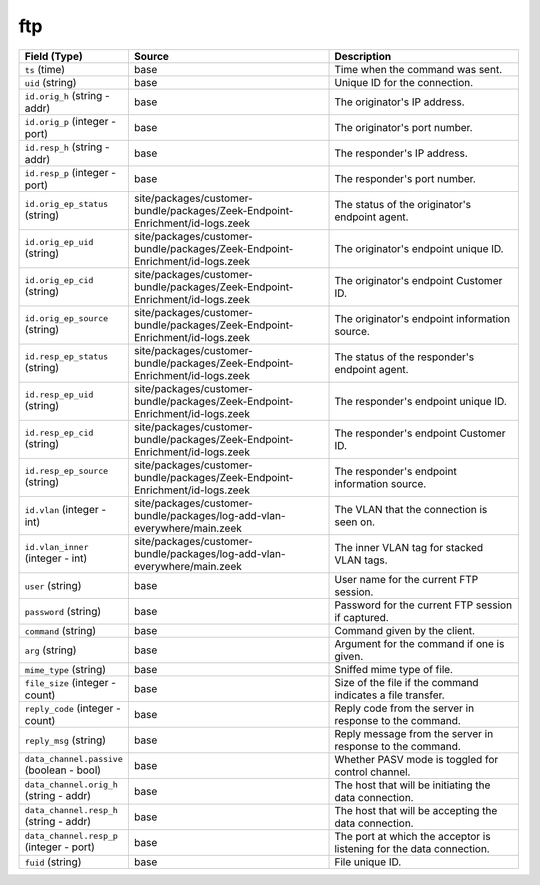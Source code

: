 .. _ref_logs_ftp:

ftp
---
.. list-table::
   :header-rows: 1
   :class: longtable
   :widths: 1 3 3

   * - Field (Type)
     - Source
     - Description

   * - ``ts`` (time)
     - base
     - Time when the command was sent.

   * - ``uid`` (string)
     - base
     - Unique ID for the connection.

   * - ``id.orig_h`` (string - addr)
     - base
     - The originator's IP address.

   * - ``id.orig_p`` (integer - port)
     - base
     - The originator's port number.

   * - ``id.resp_h`` (string - addr)
     - base
     - The responder's IP address.

   * - ``id.resp_p`` (integer - port)
     - base
     - The responder's port number.

   * - ``id.orig_ep_status`` (string)
     - site/packages/customer-bundle/packages/Zeek-Endpoint-Enrichment/id-logs.zeek
     - The status of the originator's endpoint agent.

   * - ``id.orig_ep_uid`` (string)
     - site/packages/customer-bundle/packages/Zeek-Endpoint-Enrichment/id-logs.zeek
     - The originator's endpoint unique ID.

   * - ``id.orig_ep_cid`` (string)
     - site/packages/customer-bundle/packages/Zeek-Endpoint-Enrichment/id-logs.zeek
     - The originator's endpoint Customer ID.

   * - ``id.orig_ep_source`` (string)
     - site/packages/customer-bundle/packages/Zeek-Endpoint-Enrichment/id-logs.zeek
     - The originator's endpoint information source.

   * - ``id.resp_ep_status`` (string)
     - site/packages/customer-bundle/packages/Zeek-Endpoint-Enrichment/id-logs.zeek
     - The status of the responder's endpoint agent.

   * - ``id.resp_ep_uid`` (string)
     - site/packages/customer-bundle/packages/Zeek-Endpoint-Enrichment/id-logs.zeek
     - The responder's endpoint unique ID.

   * - ``id.resp_ep_cid`` (string)
     - site/packages/customer-bundle/packages/Zeek-Endpoint-Enrichment/id-logs.zeek
     - The responder's endpoint Customer ID.

   * - ``id.resp_ep_source`` (string)
     - site/packages/customer-bundle/packages/Zeek-Endpoint-Enrichment/id-logs.zeek
     - The responder's endpoint information source.

   * - ``id.vlan`` (integer - int)
     - site/packages/customer-bundle/packages/log-add-vlan-everywhere/main.zeek
     - The VLAN that the connection is seen on.

   * - ``id.vlan_inner`` (integer - int)
     - site/packages/customer-bundle/packages/log-add-vlan-everywhere/main.zeek
     - The inner VLAN tag for stacked VLAN tags.

   * - ``user`` (string)
     - base
     - User name for the current FTP session.

   * - ``password`` (string)
     - base
     - Password for the current FTP session if captured.

   * - ``command`` (string)
     - base
     - Command given by the client.

   * - ``arg`` (string)
     - base
     - Argument for the command if one is given.

   * - ``mime_type`` (string)
     - base
     - Sniffed mime type of file.

   * - ``file_size`` (integer - count)
     - base
     - Size of the file if the command indicates a file transfer.

   * - ``reply_code`` (integer - count)
     - base
     - Reply code from the server in response to the command.

   * - ``reply_msg`` (string)
     - base
     - Reply message from the server in response to the command.

   * - ``data_channel.passive`` (boolean - bool)
     - base
     - Whether PASV mode is toggled for control channel.

   * - ``data_channel.orig_h`` (string - addr)
     - base
     - The host that will be initiating the data connection.

   * - ``data_channel.resp_h`` (string - addr)
     - base
     - The host that will be accepting the data connection.

   * - ``data_channel.resp_p`` (integer - port)
     - base
     - The port at which the acceptor is listening for the data
       connection.

   * - ``fuid`` (string)
     - base
     - File unique ID.
